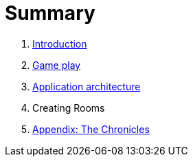 = Summary

. link:README.adoc[Introduction]
. link:game_play.adoc[Game play]
. link:microservices/README.adoc[Application architecture]
. Creating Rooms
. link:chronicles/README.adoc[Appendix: The Chronicles]

